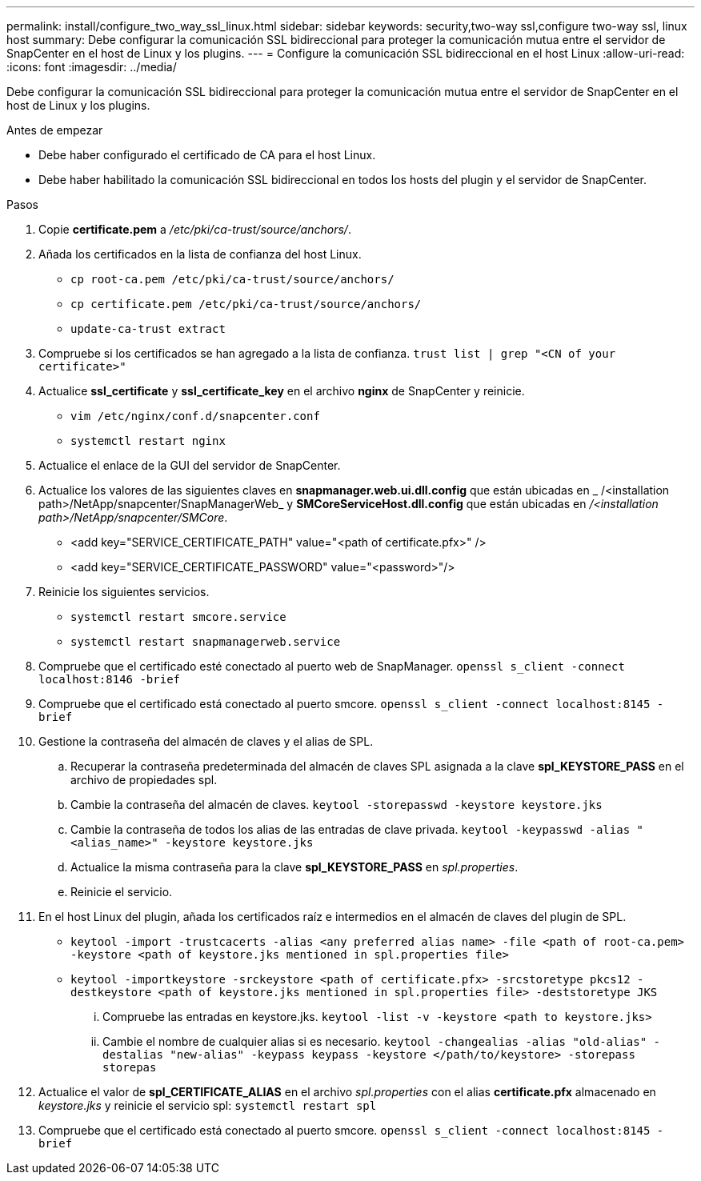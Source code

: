 ---
permalink: install/configure_two_way_ssl_linux.html 
sidebar: sidebar 
keywords: security,two-way ssl,configure two-way ssl, linux host 
summary: Debe configurar la comunicación SSL bidireccional para proteger la comunicación mutua entre el servidor de SnapCenter en el host de Linux y los plugins. 
---
= Configure la comunicación SSL bidireccional en el host Linux
:allow-uri-read: 
:icons: font
:imagesdir: ../media/


[role="lead"]
Debe configurar la comunicación SSL bidireccional para proteger la comunicación mutua entre el servidor de SnapCenter en el host de Linux y los plugins.

.Antes de empezar
* Debe haber configurado el certificado de CA para el host Linux.
* Debe haber habilitado la comunicación SSL bidireccional en todos los hosts del plugin y el servidor de SnapCenter.


.Pasos
. Copie *certificate.pem* a _/etc/pki/ca-trust/source/anchors/_.
. Añada los certificados en la lista de confianza del host Linux.
+
** `cp root-ca.pem /etc/pki/ca-trust/source/anchors/`
** `cp certificate.pem /etc/pki/ca-trust/source/anchors/`
** `update-ca-trust extract`


. Compruebe si los certificados se han agregado a la lista de confianza.
`trust list | grep "<CN of your certificate>"`
. Actualice *ssl_certificate* y *ssl_certificate_key* en el archivo *nginx* de SnapCenter y reinicie.
+
** `vim /etc/nginx/conf.d/snapcenter.conf`
** `systemctl restart nginx`


. Actualice el enlace de la GUI del servidor de SnapCenter.
. Actualice los valores de las siguientes claves en *snapmanager.web.ui.dll.config* que están ubicadas en _ /<installation path>/NetApp/snapcenter/SnapManagerWeb_ y *SMCoreServiceHost.dll.config* que están ubicadas en _/<installation path>/NetApp/snapcenter/SMCore_.
+
** <add key="SERVICE_CERTIFICATE_PATH" value="<path of certificate.pfx>" />
** <add key="SERVICE_CERTIFICATE_PASSWORD" value="<password>"/>


. Reinicie los siguientes servicios.
+
** `systemctl restart smcore.service`
** `systemctl restart snapmanagerweb.service`


. Compruebe que el certificado esté conectado al puerto web de SnapManager.
`openssl s_client -connect localhost:8146 -brief`
. Compruebe que el certificado está conectado al puerto smcore.
`openssl s_client -connect localhost:8145 -brief`
. Gestione la contraseña del almacén de claves y el alias de SPL.
+
.. Recuperar la contraseña predeterminada del almacén de claves SPL asignada a la clave *spl_KEYSTORE_PASS* en el archivo de propiedades spl.
.. Cambie la contraseña del almacén de claves.
`keytool -storepasswd -keystore keystore.jks`
.. Cambie la contraseña de todos los alias de las entradas de clave privada.
`keytool -keypasswd -alias "<alias_name>" -keystore keystore.jks`
.. Actualice la misma contraseña para la clave *spl_KEYSTORE_PASS* en _spl.properties_.
.. Reinicie el servicio.


. En el host Linux del plugin, añada los certificados raíz e intermedios en el almacén de claves del plugin de SPL.
+
** `keytool -import -trustcacerts -alias <any preferred alias name> -file <path of root-ca.pem> -keystore <path of keystore.jks mentioned in spl.properties file>`
** `keytool -importkeystore -srckeystore <path of certificate.pfx> -srcstoretype pkcs12 -destkeystore <path of keystore.jks mentioned in spl.properties file> -deststoretype JKS`
+
... Compruebe las entradas en keystore.jks.
`keytool -list -v -keystore <path to keystore.jks>`
... Cambie el nombre de cualquier alias si es necesario.
`keytool -changealias -alias "old-alias" -destalias "new-alias" -keypass keypass -keystore </path/to/keystore> -storepass storepas`




. Actualice el valor de *spl_CERTIFICATE_ALIAS* en el archivo _spl.properties_ con el alias *certificate.pfx* almacenado en _keystore.jks_ y reinicie el servicio spl: `systemctl restart spl`
. Compruebe que el certificado está conectado al puerto smcore.
`openssl s_client -connect localhost:8145 -brief`

